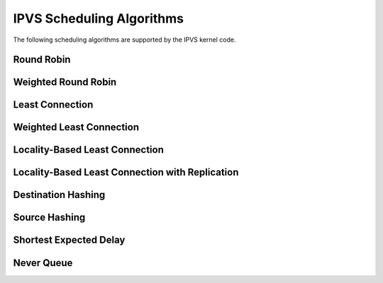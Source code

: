 ##########################
IPVS Scheduling Algorithms
##########################

The following scheduling algorithms are supported by the IPVS kernel code.

Round Robin
***********

Weighted Round Robin
********************

Least Connection
****************

Weighted Least Connection
*************************

Locality-Based Least Connection
*******************************

Locality-Based Least Connection with Replication
************************************************

Destination Hashing
*******************

Source Hashing
**************

Shortest Expected Delay
***********************

Never Queue
***********

